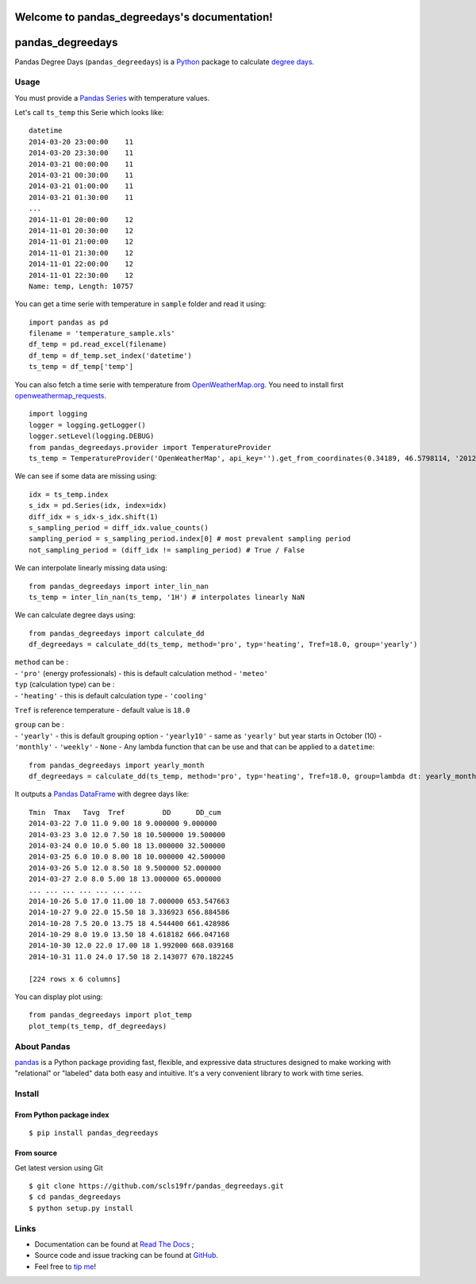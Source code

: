 Welcome to pandas\_degreedays's documentation!
==============================================

|Latest Version| |Supported Python versions| |Wheel format| |License|
|Development Status| |Downloads monthly| |Documentation Status|
|Sourcegraph| |Gitter| |Code Health| |Build Status|

pandas\_degreedays
==================

Pandas Degree Days (``pandas_degreedays``) is a
`Python <https://www.python.org/>`__ package to calculate `degree
days <http://en.wikipedia.org/wiki/Degree_day>`__.

Usage
-----

You must provide a `Pandas
Series <http://pandas.pydata.org/pandas-docs/stable/generated/pandas.Series.html>`__
with temperature values.

Let's call ``ts_temp`` this Serie which looks like:

::

    datetime
    2014-03-20 23:00:00    11
    2014-03-20 23:30:00    11
    2014-03-21 00:00:00    11
    2014-03-21 00:30:00    11
    2014-03-21 01:00:00    11
    2014-03-21 01:30:00    11
    ...
    2014-11-01 20:00:00    12
    2014-11-01 20:30:00    12
    2014-11-01 21:00:00    12
    2014-11-01 21:30:00    12
    2014-11-01 22:00:00    12
    2014-11-01 22:30:00    12
    Name: temp, Length: 10757

You can get a time serie with temperature in ``sample`` folder and read
it using:

::

    import pandas as pd
    filename = 'temperature_sample.xls'
    df_temp = pd.read_excel(filename)
    df_temp = df_temp.set_index('datetime')
    ts_temp = df_temp['temp']

You can also fetch a time serie with temperature from
`OpenWeatherMap.org <http://www.openweathermap.org/>`__. You need to
install first
`openweathermap\_requests <http://openweathermap-requests.readthedocs.org/>`__.

::

    import logging
    logger = logging.getLogger()
    logger.setLevel(logging.DEBUG)
    from pandas_degreedays.provider import TemperatureProvider
    ts_temp = TemperatureProvider('OpenWeatherMap', api_key='').get_from_coordinates(0.34189, 46.5798114, '20120601', '20141215')

We can see if some data are missing using:

::

    idx = ts_temp.index
    s_idx = pd.Series(idx, index=idx)
    diff_idx = s_idx-s_idx.shift(1)
    s_sampling_period = diff_idx.value_counts()
    sampling_period = s_sampling_period.index[0] # most prevalent sampling period
    not_sampling_period = (diff_idx != sampling_period) # True / False

We can interpolate linearly missing data using:

::

    from pandas_degreedays import inter_lin_nan 
    ts_temp = inter_lin_nan(ts_temp, '1H') # interpolates linearly NaN

We can calculate degree days using:

::

    from pandas_degreedays import calculate_dd
    df_degreedays = calculate_dd(ts_temp, method='pro', typ='heating', Tref=18.0, group='yearly')

| ``method`` can be :
| - ``'pro'`` (energy professionals) - this is default calculation
  method - ``'meteo'``

| ``typ`` (calculation type) can be :
| - ``'heating'`` - this is default calculation type - ``'cooling'``

``Tref`` is reference temperature - default value is ``18.0``

| ``group`` can be :
| - ``'yearly'`` - this is default grouping option - ``'yearly10'`` -
  same as ``'yearly'`` but year starts in October (10) - ``'monthly'`` -
  ``'weekly'`` - ``None`` - Any lambda function that can be use and that
  can be applied to a ``datetime``:

.. raw:: html

   <!-- -->

::

    from pandas_degreedays import yearly_month
    df_degreedays = calculate_dd(ts_temp, method='pro', typ='heating', Tref=18.0, group=lambda dt: yearly_month(dt, 10))

It outputs a `Pandas
DataFrame <http://pandas.pydata.org/pandas-docs/stable/generated/pandas.DataFrame.html>`__
with degree days like:

::

    Tmin  Tmax   Tavg  Tref         DD      DD_cum
    2014-03-22 7.0 11.0 9.00 18 9.000000 9.000000
    2014-03-23 3.0 12.0 7.50 18 10.500000 19.500000
    2014-03-24 0.0 10.0 5.00 18 13.000000 32.500000
    2014-03-25 6.0 10.0 8.00 18 10.000000 42.500000
    2014-03-26 5.0 12.0 8.50 18 9.500000 52.000000
    2014-03-27 2.0 8.0 5.00 18 13.000000 65.000000
    ... ... ... ... ... ... ...
    2014-10-26 5.0 17.0 11.00 18 7.000000 653.547663
    2014-10-27 9.0 22.0 15.50 18 3.336923 656.884586
    2014-10-28 7.5 20.0 13.75 18 4.544400 661.428986
    2014-10-29 8.0 19.0 13.50 18 4.618182 666.047168
    2014-10-30 12.0 22.0 17.00 18 1.992000 668.039168
    2014-10-31 11.0 24.0 17.50 18 2.143077 670.182245

    [224 rows x 6 columns]

You can display plot using:

::

    from pandas_degreedays import plot_temp
    plot_temp(ts_temp, df_degreedays)

.. figure:: img/figure_yearly10.png
   :alt: 

.. figure:: img/figure_yearly10_comp.png
   :alt: 

About Pandas
------------

`pandas <http://pandas.pydata.org/>`__ is a Python package providing
fast, flexible, and expressive data structures designed to make working
with "relational" or "labeled" data both easy and intuitive. It's a very
convenient library to work with time series.

Install
-------

From Python package index
~~~~~~~~~~~~~~~~~~~~~~~~~

::

    $ pip install pandas_degreedays

From source
~~~~~~~~~~~

Get latest version using Git

::

    $ git clone https://github.com/scls19fr/pandas_degreedays.git
    $ cd pandas_degreedays
    $ python setup.py install

Links
-----

-  Documentation can be found at `Read The
   Docs <http://pandas-degreedays.readthedocs.org/>`__ ;
-  Source code and issue tracking can be found at
   `GitHub <https://github.com/scls19fr/pandas_degreedays>`__.
-  Feel free to `tip me <https://gratipay.com/scls19fr/>`__!

.. |Latest Version| image:: https://img.shields.io/pypi/v/pandas_degreedays.svg
   :target: https://pypi.python.org/pypi/pandas_degreedays/
.. |Supported Python versions| image:: https://img.shields.io/pypi/pyversions/pandas_degreedays.svg
   :target: https://pypi.python.org/pypi/pandas_degreedays/
.. |Wheel format| image:: https://img.shields.io/pypi/wheel/pandas_degreedays.svg
   :target: https://pypi.python.org/pypi/pandas_degreedays/
.. |License| image:: https://img.shields.io/pypi/l/pandas_degreedays.svg
   :target: https://pypi.python.org/pypi/pandas_degreedays/
.. |Development Status| image:: https://img.shields.io/pypi/status/pandas_degreedays.svg
   :target: https://pypi.python.org/pypi/pandas_degreedays/
.. |Downloads monthly| image:: https://img.shields.io/pypi/dm/pandas_degreedays.svg
   :target: https://pypi.python.org/pypi/pandas_degreedays/
.. |Documentation Status| image:: https://readthedocs.org/projects/pandas_degreedays/badge/?version=latest
   :target: http://pandas_degreedays.readthedocs.org/en/latest/
.. |Sourcegraph| image:: https://sourcegraph.com/api/repos/github.com/scls19fr/pandas_degreedays/.badges/status.png
   :target: https://sourcegraph.com/github.com/scls19fr/pandas_degreedays
.. |Gitter| image:: https://badges.gitter.im/Join%20Chat.svg
   :target: https://gitter.im/scls19fr/pandas_degreedays?utm_source=badge&utm_medium=badge&utm_campaign=pr-badge&utm_content=badge
.. |Code Health| image:: https://landscape.io/github/scls19fr/pandas_degreedays/master/landscape.svg?style=flat
   :target: https://landscape.io/github/scls19fr/pandas_degreedays/master
.. |Build Status| image:: https://travis-ci.org/scls19fr/pandas_degreedays.svg
   :target: https://travis-ci.org/scls19fr/pandas_degreedays


